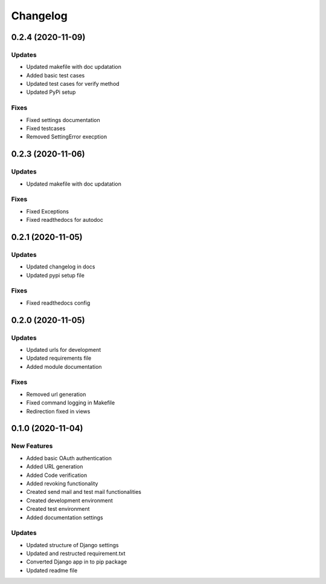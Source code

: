 
Changelog
=========

0.2.4 (2020-11-09)
------------------

Updates
~~~~~~~


* Updated makefile with doc updatation
* Added basic test cases
* Updated test cases for verify method
* Updated PyPi setup

Fixes
~~~~~


* Fixed settings documentation
* Fixed testcases
* Removed SettingError execption

0.2.3 (2020-11-06)
------------------

Updates
~~~~~~~


* Updated makefile with doc updatation

Fixes
~~~~~


* Fixed Exceptions
* Fixed readthedocs for autodoc

0.2.1 (2020-11-05)
------------------

Updates
~~~~~~~


* Updated changelog in docs
* Updated pypi setup file

Fixes
~~~~~


* Fixed readthedocs config

0.2.0 (2020-11-05)
------------------

Updates
~~~~~~~


* Updated urls for development
* Updated requirements file
* Added module documentation

Fixes
~~~~~


* Removed url generation
* Fixed command logging in Makefile
* Redirection fixed in views

0.1.0 (2020-11-04)
------------------

New Features
~~~~~~~~~~~~


* Added basic OAuth authentication
* Added URL generation
* Added Code verification
* Added revoking functionality
* Created send mail and test mail functionalities
* Created development environment
* Created test environment
* Added documentation settings

Updates
~~~~~~~


* Updated structure of Django settings
* Updated and restructed requirement.txt
* Converted Django app in to pip package
* Updated readme file
